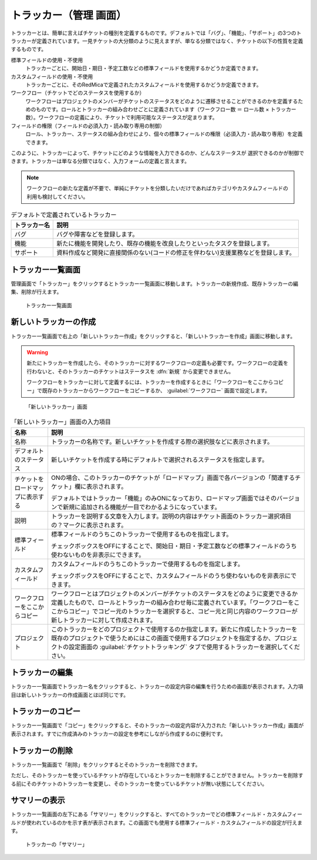 トラッカー（管理 画面）
------------------------

トラッカーとは、簡単に言えばチケットの種別を定義するものです。デフォルトでは「バグ」、「機能」、「サポート」の3つのトラッカーが定義されています。一見チケットの大分類のように見えますが、単なる分類ではなく、チケットの以下の性質を定義するものです。

標準フィールドの使用・不使用
  トラッカーごとに、開始日・期日・予定工数などの標準フィールドを使用するかどうか定義できます。

カスタムフィールドの使用・不使用
  トラッカーごとに、そのRedMicaで定義されたカスタムフィールドを使用するかどうか定義できます。

ワークフロー（チケットでどのステータスを使用するか）
  ワークフローはプロジェクトのメンバーがチケットのステータスをどのように遷移させることができるのかを定義するためのものです。ロールとトラッカーの組み合わせごとに定義されています（ワークフロー数 ＝ ロール数 × トラッカー数）。ワークフローの定義により、チケットで利用可能なステータスが定まります。

フィールドの権限（フィールドの必須入力・読み取り専用の制御）
  ロール、トラッカー、ステータスの組み合わせにより、個々の標準フィールドの権限（必須入力・読み取り専用）を定義できます。

このように、トラッカーによって、チケットにどのような情報を入力できるのか、どんなステータスが
選択できるのかが制御できます。トラッカーは単なる分類ではなく、入力フォームの定義と言えます。

.. note:: ワークフローの新たな定義が不要で、単純にチケットを分類したいだけであればカテゴリやカスタムフィールドの利用も検討してください。

.. list-table:: デフォルトで定義されているトラッカー
   :header-rows: 1

   * - トラッカー名
     - 説明

   * - バグ
     - バグや障害などを登録します。

   * - 機能
     - 新たに機能を開発したり、既存の機能を改良したりといったタスクを登録します。

   * - サポート
     - 資料作成など開発に直接関係のない(コードの修正を伴わない)支援業務などを登録します。


トラッカー一覧画面
******************

管理画面で「トラッカー」をクリックするとトラッカー一覧画面に移動します。トラッカーの新規作成、既存トラッカーの編集、削除が行えます。

.. figure:: ../images/trackers.png

    トラッカー一覧画面


新しいトラッカーの作成
**********************

トラッカー一覧画面で右上の「新しいトラッカー作成」をクリックすると、「新しいトラッカーを作成」画面に移動します。

.. warning::
  新たにトラッカーを作成したら、そのトラッカーに対するワークフローの定義も必要です。ワークフローの定義を行わないと、そのトラッカーのチケットはステータスを :dfn:`新規` から変更できません。

  ワークフローをトラッカーに対して定義するには、トラッカーを作成するときに「ワークフローをここからコピー」で既存のトラッカーからワークフローをコピーするか、 :guilabel:`ワークフロー` 画面で設定します。

.. figure:: ../images/trackers-new.png

    「新しいトラッカー」画面

.. list-table:: 「新しいトラッカー」画面の入力項目
    :header-rows: 1

    * - 名称
      - 説明

    * - 名称
      - トラッカーの名称です。新しいチケットを作成する際の選択肢などに表示されます。

    * - デフォルトのステータス
      - 新しいチケットを作成する時にデフォルトで選択されるステータスを指定します。

    * - チケットをロードマップに表示する
      - ONの場合、このトラッカーのチケットが「ロードマップ」画面で各バージョンの「関連するチケット」欄に表示されます。

        デフォルトではトラッカー「機能」のみONになっており、ロードマップ画面ではそのバージョンで新規に追加される機能が一目でわかるようになっています。

    * - 説明
      - トラッカーを説明する文章を入力します。説明の内容はチケット画面のトラッカー選択項目の？マークに表示されます。

    * - 標準フィールド
      - 標準フィールドのうちこのトラッカーで使用するものを指定します。

        チェックボックスをOFFにすることで、開始日・期日・予定工数などの標準フィールドのうち使わないものを非表示にできます。

    * - カスタムフィールド
      - カスタムフィールドのうちこのトラッカーで使用するものを指定します。

        チェックボックスをOFFにすることで、カスタムフィールドのうち使わないものを非表示にできます。

    * - ワークフローをここからコピー
      - ワークフローとはプロジェクトのメンバーがチケットのステータスをどのように変更できるか定義したもので、ロールとトラッカーの組み合わせ毎に定義されています。「ワークフローをここからコピー」でコピー元のトラッカーを選択すると、コピー元と同じ内容のワークフローが新しトラッカーに対して作成されます。

    * - プロジェクト
      - このトラッカーをどのプロジェクトで使用するのか指定します。新たに作成したトラッカーを既存のプロジェクトで使うためにはこの画面で使用するプロジェクトを指定するか、プロジェクトの設定画面の :guilabel:`チケットトラッキング` タブで使用するトラッカーを選択してください。

トラッカーの編集
****************

トラッカー一覧画面でトラッカー名をクリックすると、トラッカーの設定内容の編集を行うための画面が表示されます。入力項目は新しいトラッカーの作成画面とほぼ同じです。

トラッカーのコピー
******************

トラッカー一覧画面で「コピー」をクリックすると、そのトラッカーの設定内容が入力された「新しいトラッカー作成」画面が表示されます。すでに作成済みのトラッカーの設定を参考にしながら作成するのに便利です。


トラッカーの削除
****************

トラッカー一覧画面で「削除」をクリックするとそのトラッカーを削除できます。

ただし、そのトラッカーを使っているチケットが存在しているとトラッカーを削除することができません。トラッカーを削除する前にそのチケットのトラッカーを変更し、そのトラッカーを使っているチケットが無い状態にしてください。


サマリーの表示
**************

トラッカー一覧画面の左下にある「サマリー」をクリックすると、すべてのトラッカーでどの標準フィールド・カスタムフィールドが使われているのかを示す表が表示されます。この画面でも使用する標準フィールド・カスタムフィールドの設定が行えます。

.. figure:: ../images/trackers-fields.png

    トラッカーの「サマリー」
